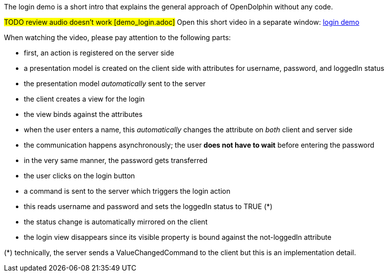 
The login demo is a short intro that explains the general approach of OpenDolphin
without any code.

#TODO review audio doesn't work [demo_login.adoc]#
Open this short video in a separate window: link:http://people.canoo.com/mittie/DolphinAnimatedSlide.mov[login demo]

When watching the video, please pay attention to the following parts:

* first, an action is registered on the server side
* a presentation model is created on the client side with attributes for username, password, and loggedIn status
* the presentation model _automatically_ sent to the server
* the client creates a view for the login
* the view binds against the attributes
* when the user enters a name, this _automatically_ changes the attribute on _both_ client and server side
* the communication happens asynchronously; the user *does not have to wait* before entering the password
* in the very same manner, the password gets transferred
* the user clicks on the login button
* a command is sent to the server which triggers the login action
* this reads username and password and sets the loggedIn status to TRUE (*)
* the status change is automatically mirrored on the client
* the login view disappears since its visible property is bound against the not-loggedIn attribute

(*) technically, the server sends a ValueChangedCommand to the client but this is an implementation detail.